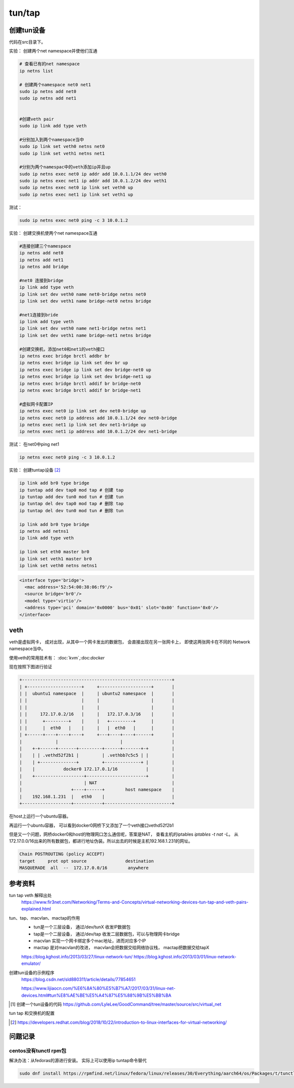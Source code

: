 *************************
tun/tap
*************************





创建tun设备
==================

代码在src目录下。


实验： 创建两个net namespace并使他们互通


.. code-block:: shell

    # 查看已有的net namespace
    ip netns list

    # 创建两个namespace net0 net1
    sudo ip netns add net0
    sudo ip netns add net1


    #创建veth pair
    sudo ip link add type veth

    #分别加入到两个namespace当中
    sudo ip link set veth0 netns net0
    sudo ip link set veth1 netns net1

    #分别为两个namespac中的veth添加ip并且up
    sudo ip netns exec net0 ip addr add 10.0.1.1/24 dev veth0
    sudo ip netns exec net1 ip addr add 10.0.1.2/24 dev veth1
    sudo ip netns exec net0 ip link set veth0 up
    sudo ip netns exec net1 ip link set veth1 up

测试：

.. code-block:: shell

    sudo ip netns exec net0 ping -c 3 10.0.1.2


实验： 创建交换机使两个net namespace互通

.. code-block:: shell

    #连接创建三个namespace
    ip netns add net0
    ip netns add net1
    ip netns add bridge

    #net0 连接到bridge
    ip link add type veth
    ip link set dev veth0 name net0-bridge netns net0
    ip link set dev veth1 name bridge-net0 netns bridge

    #net1连接到bride
    ip link add type veth
    ip link set dev veth0 name net1-bridge netns net1
    ip link set dev veth1 name bridge-net1 netns bridge

    #创建交换机，添加net0和net1的veth接口
    ip netns exec bridge brctl addbr br
    ip netns exec bridge ip link set dev br up
    ip netns exec bridge ip link set dev bridge-net0 up
    ip netns exec bridge ip link set dev bridge-net1 up
    ip netns exec bridge brctl addif br bridge-net0
    ip netns exec bridge brctl addif br bridge-net1

    #虚拟网卡配置IP
    ip netns exec net0 ip link set dev net0-bridge up
    ip netns exec net0 ip address add 10.0.1.1/24 dev net0-bridge
    ip netns exec net1 ip link set dev net1-bridge up
    ip netns exec net1 ip address add 10.0.1.2/24 dev net1-bridge

测试： 在net0中ping net1

.. code-block:: shell

    ip netns exec net0 ping -c 3 10.0.1.2



实验： 创建tuntap设备 [#tuntap]_

.. code-block:: shell

    ip link add br0 type bridge
    ip tuntap add dev tap0 mod tap # 创建 tap
    ip tuntap add dev tun0 mod tun # 创建 tun
    ip tuntap del dev tap0 mod tap # 删除 tap
    ip tuntap del dev tun0 mod tun # 删除 tun

    ip link add br0 type bridge
    ip netns add netns1
    ip link add type veth

    ip link set eth0 master br0
    ip link set veth1 master br0
    ip link set veth0 netns netns1


.. code-block:: xml

    <interface type='bridge'>
      <mac address='52:54:00:38:06:f9'/>
      <source bridge='br0'/>
      <model type='virtio'/>
      <address type='pci' domain='0x0000' bus='0x01' slot='0x00' function='0x0'/>
    </interface>


veth
==================

veth是虚拟网卡， 成对出现，从其中一个网卡发出的数据包， 会直接出现在另一张网卡上， 即使这两张网卡在不同的
Network namespace当中。

使用veth的常用技术有： :doc:`kvm`,:doc:`docker`


现在按照下图进行验证

.. code-block:: console

    +----------------------------------------------------------+
    | +---------------------+     +--------------------+       |
    | |  ubuntu1 namespace  |     | ubuntu2 namespace  |       |
    | |                     |     |                    |       |
    | |                     |     |                    |       |
    | |     172.17.0.2/16   |     |   172.17.0.3/16    |       |
    | |      +---------+    |     |   +---------+      |       |
    | |      |  eth0   |    |     |   |  eth0   |      |       |
    | +------+----+----+----+     +---+----+----+------+       |
    |             |                        |                   |
    |    +-+------+-------+---------+------+-------+-+         |
    |    | | .vethd52f2b1 |         | .vethbb7c5c5 | |         |
    |    | +--------------+         +--------------+ |         |
    |    |           docker0 172.17.0.1/16           |         |
    |    +-------------------+-----------------------+         |
    |                        | NAT                             |
    |                   +----+------+        host namespace    |
    |    192.168.1.231  |   eth0    |                          |
    +-------------------+-----------+--------------------------+




在host上运行一个ubuntu容器。

.. code-block:: console
    :caption: 运行中的ubuntu容器

    [user1@centos86 ~]$ docker run -it ubuntu /bin/bash
    [user1@centos86 ~]$ docker ps
    CONTAINER ID        IMAGE               COMMAND             CREATED             STATUS              PORTS               NAMES
    54f923fd141c        ubuntu              "/bin/bash"         17 hours ago        Up 25 minutes                           vigilant_banach

.. code-block:: console
    :caption: docker-host-veth
    :name: docker网桥下的veth：vethd52f2b1

    [user1@centos86 ~]$ brctl show
    bridge name     bridge id               STP enabled     interfaces
    docker0         8000.02428a77c48c       no              vethd52f2b1


.. code-block:: console
    :caption: ubuntu容器内的veth：eth0if20
    :name: docker-container-veth

    root@54f923fd141c:/# ip a
    19: eth0@if20: <BROADCAST,MULTICAST,UP,LOWER_UP> mtu 1500 qdisc noqueue state UP group default
        link/ether 02:42:ac:11:00:02 brd ff:ff:ff:ff:ff:ff link-netnsid 0
        inet 172.17.0.2/16 brd 172.17.255.255 scope global eth0
        valid_lft forever preferred_lft forever


再运行一个ubuntu容器， 可以看到docker0网桥下又添加了一个veth接口vethd52f2b1

.. code-block:: console
    :caption: docker网桥下的两个veth接口

    [user1@centos86 ~]$ brctl show
    bridge name     bridge id               STP enabled     interfaces
    docker0         8000.02428a77c48c       no              vethbb7c5c5
                                                            vethd52f2b1

但是又一个问题，网桥docker0和host的物理网口怎么通信呢，答案是NAT， 查看主机的iptables
`iptables -t nat -L`。 从172.17.0.0/16出来的所有数据包，都进行地址伪装。所以出去的时候是主机192.168.1.231的网址。

.. code-block:: console

    Chain POSTROUTING (policy ACCEPT)
    target     prot opt source               destination
    MASQUERADE  all  --  172.17.0.0/16        anywhere


参考资料
==================

tun tap veth 解释出处
    https://www.fir3net.com/Networking/Terms-and-Concepts/virtual-networking-devices-tun-tap-and-veth-pairs-explained.html

tun、tap、macvlan、mactap的作用
    + tun是一个三层设备， 通过/dev/tunX 收发IP数据包
    + tap是一个二层设备， 通过/dev/tap 收发二层数据包，可以与物理网卡bridge
    + macvlan 实现一个网卡绑定多个mac地址，进而对应多个IP
    + mactap 是对macvlan的改进， macvlan会把数据交给网络协议栈， mactap把数据交给tapX

    https://blog.kghost.info/2013/03/27/linux-network-tun/
    https://blog.kghost.info/2013/03/01/linux-network-emulator/

创建tun设备的示例程序
    https://blog.csdn.net/sld880311/article/details/77854651


    https://www.lijiaocn.com/%E6%8A%80%E5%B7%A7/2017/03/31/linux-net-devices.html#tun%E8%AE%BE%E5%A4%87%E5%88%9B%E5%BB%BA


.. [#src] 创建一个tun设备的代码 https://github.com/LyleLee/GoodCommand/tree/master/source/src/virtual_net

tun tap 和交换机的配置

.. [#tuntap] https://developers.redhat.com/blog/2018/10/22/introduction-to-linux-interfaces-for-virtual-networking/

问题记录
================

centos没有tunctl rpm包
-----------------------
解决办法：从fedoras的源进行安装。 实际上可以使用ip tuntap命令替代

.. code-block:: shell

     sudo dnf install https://rpmfind.net/linux/fedora/linux/releases/30/Everything/aarch64/os/Packages/t/tunctl-1.5-20.fc30.aarch64.rpm
